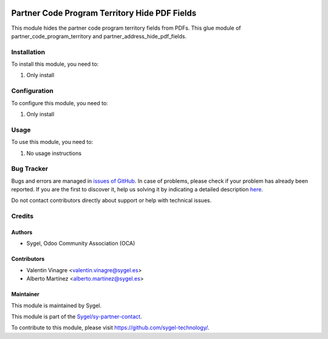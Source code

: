 .. image:: https://img.shields.io/badge/licence-AGPL--3-blue.svg
	:target: http://www.gnu.org/licenses/agpl
	:alt: License: AGPL-3

==============================================
Partner Code Program Territory Hide PDF Fields
==============================================

This module hides the partner code program territory fields from PDFs. 
This glue module of partner_code_program_territory and partner_address_hide_pdf_fields.

Installation
============

To install this module, you need to:

#. Only install


Configuration
=============

To configure this module, you need to:

#. Only install


Usage
=====

To use this module, you need to:

#. No usage instructions


Bug Tracker
===========

Bugs and errors are managed in `issues of GitHub <https://github.com/sygel-technology/sy-partner-contact/issues>`_.
In case of problems, please check if your problem has already been
reported. If you are the first to discover it, help us solving it by indicating
a detailed description `here <https://github.com/sygel-technology/sy-partner-contact/issues/new>`_.

Do not contact contributors directly about support or help with technical issues.


Credits
=======

Authors
~~~~~~~

* Sygel, Odoo Community Association (OCA)


Contributors
~~~~~~~~~~~~

* Valentin Vinagre <valentin.vinagre@sygel.es>
* Alberto Martínez <alberto.martinez@sygel.es>


Maintainer
~~~~~~~~~~

This module is maintained by Sygel.

.. image:: https://www.sygel.es/logo.png
   :alt: Sygel
   :target: https://www.sygel.es

This module is part of the `Sygel/sy-partner-contact <https://github.com/sygel-technology/sy-partner-contact>`_.

To contribute to this module, please visit https://github.com/sygel-technology/.

